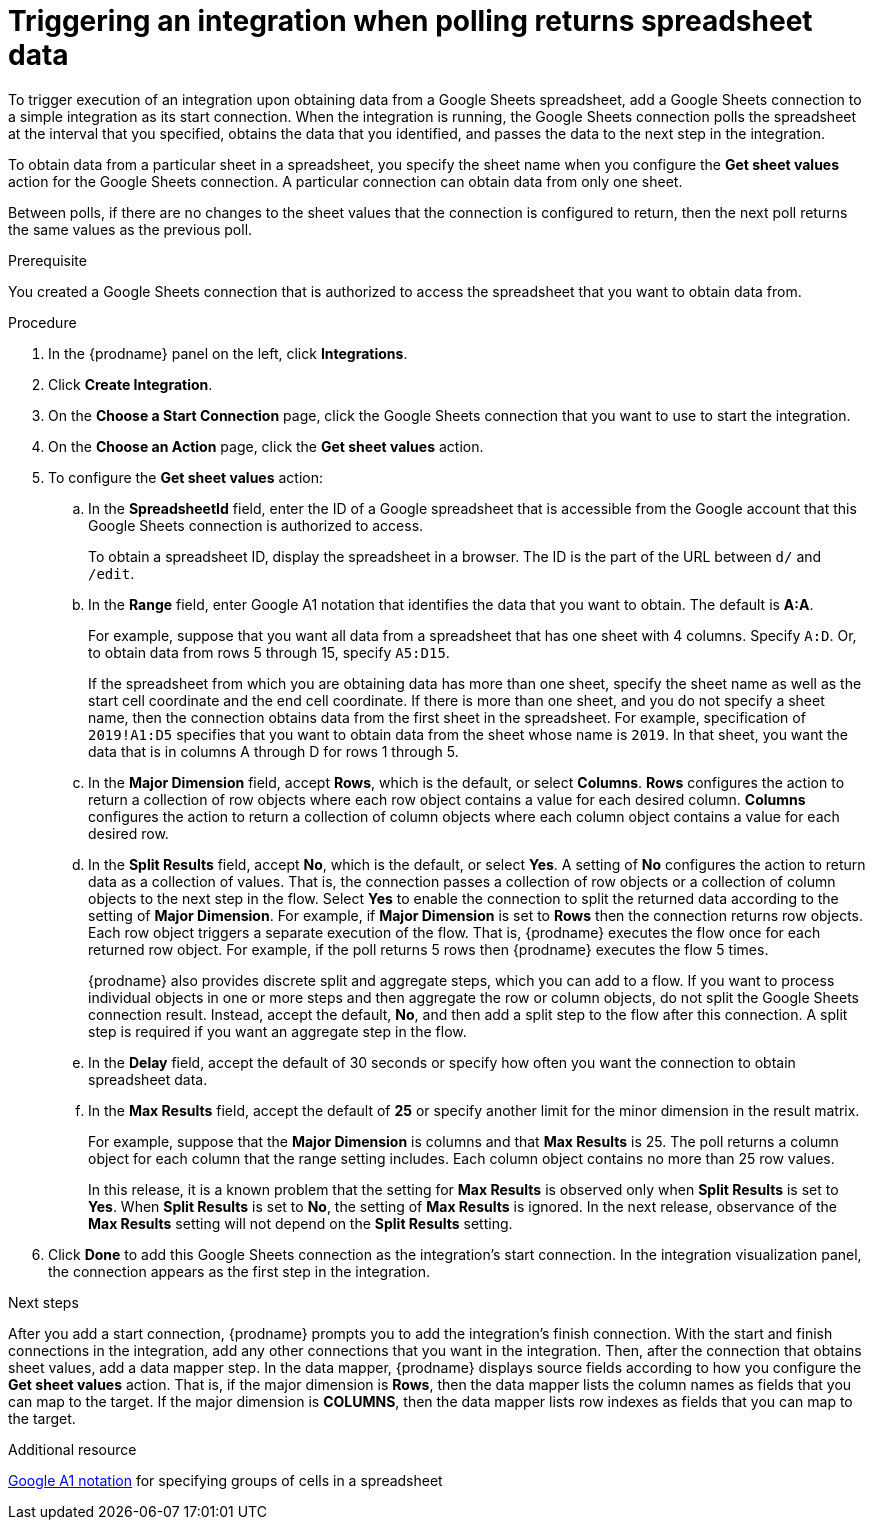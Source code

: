 // This module is included in the following assemblies:
// as_connecting-to-google-sheets.adoc

[id='add-google-sheets-connection-get-sheet-values_{context}']
= Triggering an integration when polling returns spreadsheet data

To trigger execution of an integration upon obtaining data from a
Google Sheets spreadsheet, add a Google Sheets connection to a simple integration 
as its start connection. When the integration is running, the Google Sheets 
connection polls the spreadsheet at the interval that you specified, obtains
the data that you identified, and passes the data to the next step in the 
integration.

To obtain data from a particular sheet in a spreadsheet, you specify the
sheet name when you configure the *Get sheet values* action for the
Google Sheets connection. A particular connection can obtain data from
only one sheet. 

Between polls, if there are no changes to the sheet values that the 
connection is configured to return, then 
the next poll returns the same values as the previous poll. 

.Prerequisite
You created a Google Sheets connection that is authorized to access 
the spreadsheet that you want to obtain data from. 

.Procedure

. In the {prodname} panel on the left, click *Integrations*.
. Click *Create Integration*.
. On the *Choose a Start Connection* page, click the Google Sheets
connection that you want to use to start the integration.
. On the *Choose an Action* page, click the *Get sheet values* action.
. To configure the *Get sheet values* action:
.. In the *SpreadsheetId* field, enter the ID of a Google spreadsheet that is
accessible from the Google account that this Google Sheets connection
is authorized to access.
+
To obtain a spreadsheet ID, display the spreadsheet in a browser. 
The ID is the part of the URL between `d/` and `/edit`. 

.. In the *Range* field, enter Google A1 notation that identifies 
the data that you want to obtain. The default is *A:A*.
+
For example, suppose that you want all data from a spreadsheet that
has one sheet with 4 columns. Specify `A:D`. Or, to obtain data from
rows 5 through 15, specify `A5:D15`. 
+
If the spreadsheet from which you are 
obtaining data has more than one sheet, specify the sheet name as well 
as the start cell coordinate and the end cell coordinate. If there is more 
than one sheet, and you do not
specify a sheet name, then the connection obtains data from the first 
sheet in the spreadsheet. For example, specification of `2019!A1:D5` specifies
that you want to obtain data from the sheet whose name is `2019`. In that
sheet, you want the data that is in columns A through D for rows 1 through 5. 

.. In the *Major Dimension* field, accept *Rows*, which is the default, or
select *Columns*. *Rows* configures the action to return a collection
of row objects where each row object contains a value for each desired column. 
*Columns* configures the action to return a collection of column objects
where each column object contains a value for each desired row. 

.. In the *Split Results* field, accept *No*, which is the default, or
select *Yes*. A setting of *No* configures the action to
return data as a collection of values. That is,
the connection passes a collection of row objects or a collection of
column objects to the next step in the flow. 
Select *Yes* to enable the connection to split the returned data 
according to the setting of *Major Dimension*. For example, if 
*Major Dimension* is set to *Rows* then the connection returns row
objects. Each row object triggers a separate execution of the flow. 
That is, {prodname} executes the flow once for each returned row
object. For example, if the poll returns 5 rows then {prodname} executes
the flow 5 times.
+
{prodname} also provides discrete split and aggregate steps, which 
you can add to a flow. 
If you want to process individual objects in one or more steps and 
then aggregate the row or column objects, do not split the Google Sheets 
connection result. Instead, accept the default, *No*, and then add a 
split step to the flow after this connection. A split step is 
required if you want an aggregate step in the flow. 

.. In the *Delay* field, accept the default of 30 seconds or
specify how often you want the connection to obtain spreadsheet data.

.. In the *Max Results* field, accept the default of *25* or
specify another limit for the minor dimension in the result matrix. 
+
For example, suppose that the *Major Dimension* is columns and that 
*Max Results* is 25. The poll returns a column object for each column
that the range setting includes. Each column object contains no more than 
25 row values. 
+
In this release, it is a known problem that the setting for *Max Results* 
is observed only when *Split Results* is set to *Yes*. When *Split Results* 
is set to *No*, the setting of *Max Results* is ignored. In the next release, 
observance of the *Max Results* setting will not depend on the *Split Results* 
setting. 

. Click *Done* to add this Google Sheets connection as the integration's
start connection. In the integration visualization panel, the connection 
appears as the first step in the integration.

.Next steps
After you add a start connection, {prodname} prompts you to add the
integration's finish connection. With the start and finish connections
in the integration, add any other connections that you want in the
integration. Then, after the connection that obtains sheet values, 
add a data mapper step. In the data mapper, {prodname} displays 
source fields according to how you configure the *Get sheet values* action. 
That is, if the major dimension is *Rows*, then the data mapper lists 
the column names as fields that you can map to the target. If the major 
dimension is *COLUMNS*, then the data mapper lists row indexes as 
fields that you can map to the target.

.Additional resource
link:https://developers.google.com/sheets/api/guides/concepts#a1_notation[Google A1 notation]  
for specifying groups of cells in a spreadsheet
